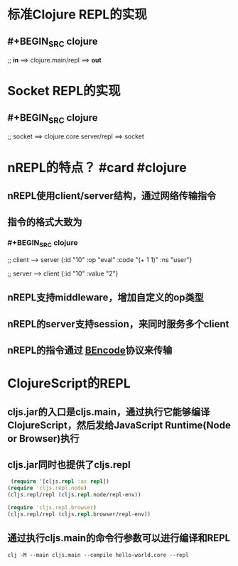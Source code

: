 * 标准Clojure REPL的实现
** #+BEGIN_SRC clojure
;; *in* ==> clojure.main/repl ==> *out*
#+END_SRC
* Socket REPL的实现
** #+BEGIN_SRC clojure
;; socket ==> clojure.core.server/repl ==> socket
#+END_SRC
* nREPL的特点？ #card #clojure
:PROPERTIES:
:card-last-interval: 351.6
:card-repeats: 6
:card-ease-factor: 2.86
:card-next-schedule: 2023-09-06T14:54:24.822Z
:card-last-reviewed: 2022-09-20T00:54:24.822Z
:card-last-score: 5
:END:
** nREPL使用client/server结构，通过网络传输指令
** 指令的格式大致为
*** #+BEGIN_SRC clojure
;; client --> server
{:id "10"
 :op "eval"
 :code "(+ 1 1)"
 :ns "user"}

;; server --> client
{:id "10"
 :value "2"}
#+END_SRC
** nREPL支持middleware，增加自定义的op类型
** nREPL的server支持session，来同时服务多个client
** nREPL的指令通过 [[https://en.wikipedia.org/wiki/Bencode][BEncode]]协议来传输
* ClojureScript的REPL
** cljs.jar的入口是cljs.main，通过执行它能够编译ClojureScript，然后发给JavaScript Runtime(Node or Browser)执行
** cljs.jar同时也提供了cljs.repl
#+BEGIN_SRC clojure
 (require '[cljs.repl :as repl])
(require 'cljs.repl.node)
(cljs.repl/repl (cljs.repl.node/repl-env))

(require 'cljs.repl.browser)
(cljs.repl/repl (cljs.repl.browser/repl-env))
#+END_SRC
** 通过执行cljs.main的命令行参数可以进行编译和REPL
#+BEGIN_SRC shell
clj -M --main cljs.main --compile hello-world.core --repl
#+END_SRC
